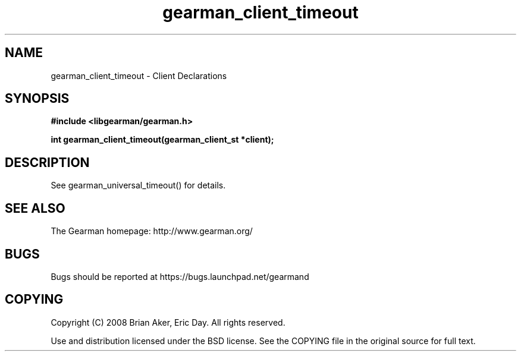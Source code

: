.TH gearman_client_timeout 3 2010-03-15 "Gearman" "Gearman"
.SH NAME
gearman_client_timeout \- Client Declarations
.SH SYNOPSIS
.B #include <libgearman/gearman.h>
.sp
.BI " int gearman_client_timeout(gearman_client_st *client);"
.SH DESCRIPTION
See gearman_universal_timeout() for details.
.SH "SEE ALSO"
The Gearman homepage: http://www.gearman.org/
.SH BUGS
Bugs should be reported at https://bugs.launchpad.net/gearmand
.SH COPYING
Copyright (C) 2008 Brian Aker, Eric Day. All rights reserved.

Use and distribution licensed under the BSD license. See the COPYING file in the original source for full text.
